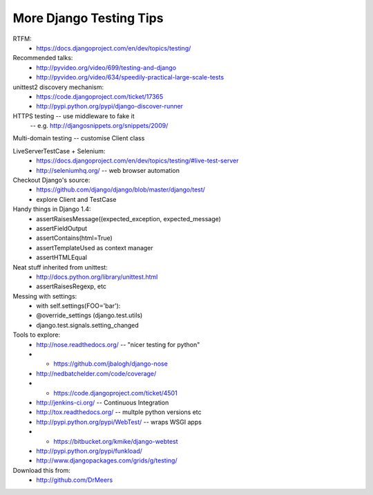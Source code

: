 More Django Testing Tips
========================

RTFM:
 - https://docs.djangoproject.com/en/dev/topics/testing/

Recommended talks:
 - http://pyvideo.org/video/699/testing-and-django
 - http://pyvideo.org/video/634/speedily-practical-large-scale-tests

unittest2 discovery mechanism:
 - https://code.djangoproject.com/ticket/17365
 - http://pypi.python.org/pypi/django-discover-runner

HTTPS testing -- use middleware to fake it
 -- e.g. http://djangosnippets.org/snippets/2009/

Multi-domain testing -- customise Client class

LiveServerTestCase + Selenium:
 - https://docs.djangoproject.com/en/dev/topics/testing/#live-test-server
 - http://seleniumhq.org/ -- web browser automation

Checkout Django's source:
 - https://github.com/django/django/blob/master/django/test/
 - explore Client and TestCase

Handy things in Django 1.4:
 - assertRaisesMessage((expected_exception, expected_message)
 - assertFieldOutput
 - assertContains(html=True)
 - assertTemplateUsed as context manager
 - assertHTMLEqual

Neat stuff inherited from unittest:
 - http://docs.python.org/library/unittest.html
 - assertRaisesRegexp, etc

Messing with settings:
 - with self.settings(FOO='bar'):
 - @override_settings (django.test.utils)
 - django.test.signals.setting_changed

Tools to explore:
 - http://nose.readthedocs.org/ -- "nicer testing for python"
 - + https://github.com/jbalogh/django-nose
 - http://nedbatchelder.com/code/coverage/
 - + https://code.djangoproject.com/ticket/4501
 - http://jenkins-ci.org/ -- Continuous Integration
 - http://tox.readthedocs.org/ -- multple python versions etc
 - http://pypi.python.org/pypi/WebTest/ -- wraps WSGI apps
 - + https://bitbucket.org/kmike/django-webtest
 - http://pypi.python.org/pypi/funkload/
 - http://www.djangopackages.com/grids/g/testing/

Download this from:
 - http://github.com/DrMeers
